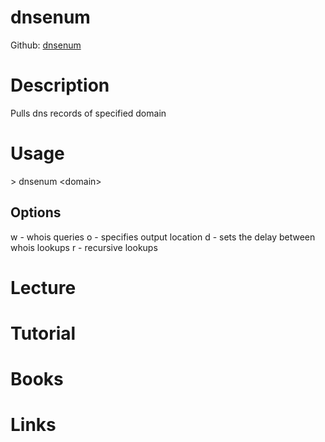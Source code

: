 #+TAGS: sec_o


* dnsenum
Github: [[https://github.com/fwaeytens/dnsenum][dnsenum]]
* Description
Pulls dns records of specified domain

* Usage
> dnsenum <domain>

** Options
w - whois queries
o - specifies output location
d - sets the delay between whois lookups
r - recursive lookups

* Lecture
* Tutorial
* Books
* Links
